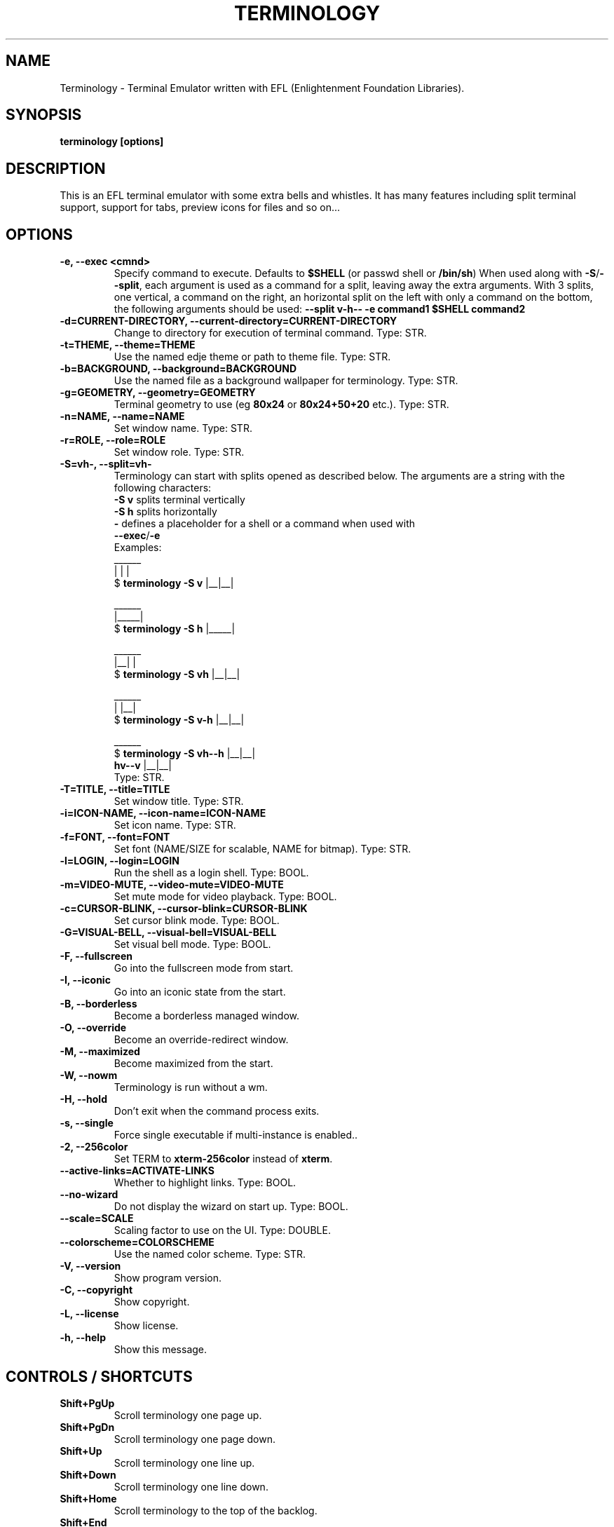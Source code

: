 .\" Manpage for Terminology
.TH TERMINOLOGY 1 "Nov 11, 2021" "1.11.0" "Terminology man page"
.SH NAME
Terminology \- Terminal Emulator written with EFL (Enlightenment Foundation Libraries).
.SH SYNOPSIS
.B terminology [options]
.SH DESCRIPTION
This is an EFL terminal emulator with some extra bells and whistles.
It has many features including split terminal support, support for tabs, preview
icons for files and so on...
.SH OPTIONS
.
.TP
.B \-e, \-\-exec <cmnd>
Specify command to execute.
Defaults to \fB$SHELL\fP (or passwd shell or \fB/bin/sh\fP)
When used along with \fB\-S\fP/\fB\-\-split\fP, each argument is used as a command for a
split, leaving away the extra arguments.
With 3 splits, one vertical, a command on the right, an horizontal split on
the left with only a command on the bottom, the following arguments should be used:
\fB\-\-split v\-h\-\- \-e command1 $SHELL command2\fP
.
.TP
.B \-d=CURRENT-DIRECTORY, \-\-current\-directory=CURRENT-DIRECTORY
Change to directory for execution of terminal command.
Type: STR.
.
.TP
.B \-t=THEME, \-\-theme=THEME
Use the named edje theme or path to theme file.
Type: STR.
.
.TP
.B \-b=BACKGROUND, \-\-background=BACKGROUND
Use the named file as a background wallpaper for terminology.
Type: STR.
.
.TP
.B \-g=GEOMETRY, \-\-geometry=GEOMETRY
Terminal geometry to use (eg \fB80x24\fP or \fB80x24+50+20\fP etc.).
Type: STR.
.
.TP
.B \-n=NAME, \-\-name=NAME
Set window name.
Type: STR.
.
.TP
.B \-r=ROLE, \-\-role=ROLE
Set window role.
Type: STR.
.
.TP
.B \-S=vh\-, \-\-split=vh\-
Terminology can start with splits opened as described below.
The arguments are a string with the following characters:
 \fB\-S v\fP splits terminal vertically
 \fB\-S h\fP splits horizontally
 \fB\-\fP defines a placeholder for a shell or a command when used with
 \fB\-\-exec\fP/\fB\-e\fP
 Examples:
                      ______
                      |  |  |
 $ \fBterminology \-S v\fP   |__|__|

                      ______
                      |_____|
 $ \fBterminology \-S h\fP   |_____|

                       ______
                       |__|  |
 $ \fBterminology \-S vh\fP   |__|__|

                       ______
                       |  |__|
 $ \fBterminology \-S v-h\fP  |__|__|

                         ______
 $ \fBterminology \-S vh--h\fP  |__|__|
                  \fBhv--v\fP  |__|__|
 Type: STR.
.
.TP
.B \-T=TITLE, \-\-title=TITLE
Set window title.
Type: STR.
.
.TP
.B \-i=ICON\-NAME, \-\-icon-name=ICON\-NAME
Set icon name.
Type: STR.
.
.TP
.B \-f=FONT, \-\-font=FONT
Set font (NAME/SIZE for scalable, NAME for bitmap).
Type: STR.
.
.TP
.B \-l=LOGIN, \-\-login=LOGIN
Run the shell as a login shell.
Type: BOOL.
.
.TP
.B \-m=VIDEO\-MUTE, \-\-video-mute=VIDEO\-MUTE
Set mute mode for video playback.
Type: BOOL.
.
.TP
.B \-c=CURSOR\-BLINK, \-\-cursor-blink=CURSOR\-BLINK
Set cursor blink mode.
Type: BOOL.
.
.TP
.B \-G=VISUAL\-BELL, \-\-visual\-bell=VISUAL\-BELL
Set visual bell mode.
Type: BOOL.
.
.TP
.B \-F, \-\-fullscreen
Go into the fullscreen mode from start.
.
.TP
.B \-I, \-\-iconic
Go into an iconic state from the start.
.
.TP
.B \-B, \-\-borderless
Become a borderless managed window.
.
.TP
.B \-O, \-\-override
Become an override-redirect window.
.
.TP
.B \-M, \-\-maximized
Become maximized from the start.
.
.TP
.B \-W, \-\-nowm
Terminology is run without a wm.
.
.TP
.B \-H, \-\-hold
Don't exit when the command process exits.
.
.TP
.B \-s, \-\-single
Force single executable if multi-instance is enabled..
.
.TP
.B \-2, \-\-256color
Set TERM to \fBxterm-256color\fP instead of \fBxterm\fP.
.
.TP
.B \-\-active\-links=ACTIVATE\-LINKS
Whether to highlight links.
Type: BOOL.
.
.TP
.B \-\-no\-wizard
Do not display the wizard on start up.
Type: BOOL.
.
.TP
.B \-\-scale=SCALE
Scaling factor to use on the UI.
Type: DOUBLE.
.
.TP
.B \-\-colorscheme=COLORSCHEME
Use the named color scheme.
Type: STR.
.
.TP
.B \-V, \-\-version
Show program version.
.
.TP
.B \-C, \-\-copyright
Show copyright.
.
.TP
.B \-L, \-\-license
Show license.
.
.TP
.B \-h, \-\-help
Show this message.

.SH CONTROLS / SHORTCUTS
.
.TP
.B Shift+PgUp
Scroll terminology one page up.
.
.TP
.B Shift+PgDn
Scroll terminology one page down.
.
.TP
.B Shift+Up
Scroll terminology one line up.
.
.TP
.B Shift+Down
Scroll terminology one line down.
.
.TP
.B Shift+Home
Scroll terminology to the top of the backlog.
.
.TP
.B Shift+End
Reset scroll in terminology.
.
.TP
.B Shift+Left
Switch focus to previous terminal inside a window when using splits, or the
previous tab.
.
.TP
.B Shift+Right
Switch focus to next terminal inside a window when using splits, or the next
tab.
.
.TP
.B Shift+Insert
Paste Clipboard (ctrl+v/c) selection.
.
.TP
.B Shift+Ctrl+Insert
Paste Primary (highlight) selection.
.
.TP
.B Shift+Keypad\-Plus
Font size up by one unit.
.
.TP
.B Shift+Keypad\-Minus
Font size down by one unit.
.
.TP
.B Shift+Keypad\-Multiply
Reset font size.
.
.TP
.B Shift+Keypad\-Divide
Copy highlight to Clipboard (same as ctrl+c in gui apps).
.
.TP
.B Ctrl+PgUp
Switch focus to previous terminal inside a window when using splits, or the
previous tab.
.
.TP
.B Ctrl+PgDn
Switch focus to next terminal inside a window when using splits, or the next
tab.
.
.TP
.B Ctrl+Shift+h
Toggle displaying the miniview of the history.
.
.TP
.B Ctrl+Alt+t
Set tab's title.
.
.TP
.B Ctrl+Shift+t
Create a new terminal on top of current inside window (tabs).
.
.TP
.B Ctrl+Shift+n
Launch new terminology.
.
.TP
.B Ctrl+Shift+End
Close the current terminal.
.
.TP
.B Ctrl+Shift+Home
Bring up "tab" switcher.
.
.TP
.B Ctrl+Shift+PgUp
Split terminal horizontally (one terminal above the other).
.
.TP
.B Ctrl+Shift+PgDn
Split terminal vertically (one terminal to the left of the other).
.
.TP
.B Alt+Home
Enter command mode (enter commands to control terminology itself).
.
.TP
.B Alt+Return
Paste primary selection.
.
.TP
.B Alt+g
Group input: send input to all visible terminals in the window
.
.TP
.B Alt+Shift+g
Group input: send input to all terminals in the window
.
.TP
.B Alt+w
Copy selection to primary.
.
.TP
.B Alt+Up
Focus the terminal above
.
.TP
.B Alt+Down
Focus the terminal down
.
.TP
.B Alt+Left
Focus the terminal on the left
.
.TP
.B Alt+Right
Focus the terminal on the right
.
.TP
.B Ctrl+Shift+c
Copy current selection to clipboard.
.
.TP
.B Ctrl+Shift+v
Paste current clipboard selection.
.
.TP
.B Ctrl+1 through Ctrl+0
Switch to terminal tab 1 through 10.
.
.TP
.B Ctrl+Alt+Equal
Increase font size. Note that it works on scalable fonts only.
.
.TP
.B Ctrl+Alt+Minus
Decrease font size. Note that it works on scalable fonts only.
.
.TP
.B Ctrl+Alt+0
Reset font to default setting saved in config.
.
.TP
.B Ctrl+Alt+9
Display big font size (10x20 bitmap, or size 20 with scalable).

.SH MOUSE CONTROLS
.
.TP
.B Right mouse click
Bring up controls menus.
.
.TP
.B Middle mouse click
Paste highlight selection.
.
.TP
.B Left mouse click/drag
Make a selection highlight.
.
.TP
.B Ctrl + Left mouse click/drag
Make a block selection.
.
.TP
.B Wheel
Scroll up or down in history.
.
.TP
.B Ctrl + Wheel
Zoom font size up/down.

.SH COMMAND MODE COMMANDS
To enter command mode in terminology press Alt+Home. Currently command mode
understands the following commands:
.
.TP
.B f
Reset font to default setting saved in config.
.
.TP
.B f+
Increase font size. Note that it works on scalable fonts only.
.
.TP
.B f\-
Decrease font size. Note that it works on scalable fonts only.
.
.TP
.B fb
Display big font size (10x20 bitmap, or size 20 with scalable).
.
.TP
.B gNxM
Make terminal NxM chars in size (if possible). e.g. \fBg80x48\fP \fBg40x20\fP.
If just one number is provided, it will use the following shortcuts:
\fBg0=80x24\fP; \fBg1=80x40\fP; \fBg2=80x60\fP; \fBg3=80x80\fP;
\fBg4=120x24\fP; \fBg5=120x40\fP; \fBg6=120x60\fP;
\fBg7=120x80\fP; \fBg8=120x120\fP
.
.TP
.B b
Reset the background (no media).
.
.TP
.B bPATH
Set the background media to an absolute file PATH.

.SH THEMES:
Apart from the ones shipped with Terminology, themes can be stored in \fB~/.config/terminology/themes/\fP.

.SH COMPANION TOOLS:
.
.TP
.B tyls
List directory contents with bells and whistles
.
.TP
.B tyalpha
Set transparency level of the background
.
.TP
.B tybg
Change the background image
.
.TP
.B tycat
Display inline a media file or a URI
.
.TP
.B typop
Display in a popup a media file or a URI
.
.TP
.B tyq
Queue media files or URI to be popped up
.
.TP
.B tysend
Send files to the terminal (useful through ssh)

.SH EXTENDED ESCAPES FOR TERMINOLOGY:
.
.TP
.B [\\\033][}][COMMAND][\\\000]
i.e.
  1.   ESC char (\fB\\033\fP or \fB0x1b\fP)
  2.   \fB}\fP char
  3... sequence of UTF8 chars other than nul (\fB\\000\fP or \fB0x00\fP).
  4    \fB\\000\fP char (nul byte or \fB0x00\fP to indicate end of sequence)
e.g.
  \fBecho \-n '\\033}Hello world\\000'\fP

.B Commands:

any values inside square brackets [] are to be replaced by some content (numbers, strings, paths, url's etc.). example:

\fBaa[PATH\-OF\-FILE]\fP should be come something like:
  \fBaa/tmp/file.png\fP
or \fBaa[true/false]\fP should become something like:
  \fBaatrue\fP
or
  \fBaafalse\fP

\-\-\-

\fBpn[FULL\-PATH\-OR\-URL]\fP
  popup the given media file/url now.

\fBpq[FULL\-PATH\-OR\-URL]\fP
  queue a popup for the given media file/url.

\fBbt[FULL\-PATH\-OR\-URL]\fP
  set the terminal background media file/url temporarily.

\fBbp[FULL\-PATH\-OR\-URL]\fP
  set the terminal background media file/url permanently.

\fBat[on/true/yes/off/false/no]\fP
  set the terminal alpha state to be on, or off temporarily.

\fBap[on/true/yes/off/false/no]\fP
  set the terminal alpha state to be on, or off permanently.

\fBqs\fP
  query grid and font size. stdin will have written to it:
    \fBW;H;FW;FH\fP
  where \fBW\fP is the width of the terminal grid in characters
  where \fBH\fP is the height of the terminal grid in characters
  where \fBFW\fP is the width of 1 character cell in pixels
  where \fBFH\fP is the height of 1 character cell in pixels

\fBis[CW;H;FULL\-PATH\-OR\-URL]\fP
  insert STRETCHED media (where image will stretch to fill the
    cell area) and define expected cell area to be \fBW\fP cells
    wide and \fBH\fP cells high, with the image/media/url.
  where \fBC\fP is the replace character to be identified in later
    text where \fBW\fP is the width in character cells (up to 511).
  where \fBH\fP is the height in character cells (up to 511).

  note that this escape alone has no effect. It indicates a future intention of inserting media into the terminal. the terminal will EXPECT a grid of \fBW\fPx\fBH\fP "replace characters" to follow, with each sequence of such replace characters bebung with a \fBib\fP escape command and ending with an \fBie\fP escape command.

  the \fBFULL\-PATH\-OR\-URL\fP for all  the \fBi\fP commands (\fBis\fP,
  \fBic\fP, \fBif\fP, \fBit\fP) may be of the form:

    \fB/full/path/to/file.png\fP

  OR

    \fB/full/path/to/link\n/full/path/to/file.png\fP

    where a newline character separates a URI for a link and
      a full path to a file to display in the region. the link
      is the destination URI when a user may click on the given
      media image.

    example:

      \fBprintf("\\\033}is#5;3;%s\000"\fP
             \fB"\\\033}ib#####\\\033}ie\\\n"\fP
             \fB"\\\033}ib#####\\\033}ie\\\n"\fP
             \fB"\\\033}ib#####\\\033}ie\\\n", "/tmp/icon.png");\fP

    note that \fB#\fP is the replace character, and later \fB#\fP chars if inside begin/end escapes, will be replaced by the given media indicated in the insert media escape.

\fBic[CW;H;FULL\-PATH\-OR\-URL]\fP
  insert CENTERED media (centered in cell area). Otherwise
    parameters are identical to the \fBis\fP command, but
    retains aspect and is padded by blank space.

\fBif[CW;H;FULL\-PATH\-OR\-URL]\fP
  insert FILLED media (fill in cell area). Otherwise parameters
    are identical to the \fBis\fP command but ensures the entire
    area is filled like a background even if media goes beyond
    cell bounds and is clipped.

\fBit[CW;H;FULL\-PATH\-OR\-URL]\fP
  insert THUMB media (thumbnail cell area). Otherwise parameters
    are identical to the \fBis\fP command, but uses thumbnail
    generation to make a fast to load but low resolution version
    (cached) of the media.

\fBit[CW;H;LINK\\nFULL-PATH-OR-URL]\fP
    insert THUMB media with link (thumbnail cell area). Otherwise parameters
    are identical to the \fBis\fP command, but uses thumbnail generation to
    make a fast to load but low resolution version (cached) of the media.
    \fBLINK\fP is a path (or url) to open _when_ the thumb is clicked on by the
    user.

\fBij[CW;H;FULL-PATH\\nGROUP][\\n][cmd1][\\r\\n][cmd2]...\fP
    insert EDJE object with file path given, and the group name given.
    The command list (and the \fB\\n\fP whitespace delimiter before the list)
    is optional, but is executed/parsed before display of the actual
    object to do things like initialize its initial state. See `iC`
    command for more details on the command list.

    Be aware that once you have an object with an assigned channel id,
    it can send back signals and messages via escapes on stdin. These
    escapes will follow terminology extended escape format
    \fB(ESC + } ... \000)\fP, and the content will be one of:

      ;CHID\\ndrag\\nPART NAME\\nVAL1\\nVAL2
      ;CHID\\ndrag,start\\nPART NAME\\nVAL1\\nVAL2
      ;CHID\\ndrag,stop\\nPART NAME\\nVAL1\\nVAL2
      ;CHID\\ndrag,step\\nPART NAME\\nVAL1\\nVAL2
      ;CHID\\drag,set\\nPART NAME\\nVAL1\\nVAL2
      signal;CHID\\nSIGNAL STRING\\nSOURCE STRING
      message;CHID\\nOPCODE ID\\nstring\\nSTRING1
      message;CHID\\nOPCODE ID\\nint\\nINT1
      message;CHID\\nOPCODE ID\\nfloat\\nFLOAT1
      message;CHID\\nOPCODE ID\\nstring_set\\nSTRING1\\nSTRING2\\nSTRING3...
      message;CHID\\nOPCODE ID\\nint_set\\nINT1\\nINT2\\nINT3...
      message;CHID\\nOPCODE ID\\nfloat_set\\nFLOAT1\\nFLOAT2\\nFLOAT3...
      message;CHID\\nOPCODE ID\\nstring_int\\nSTRING1\\nINT1
      message;CHID\\nOPCODE ID\\nstring_float\\nSTRING1\\nFLOAT1
      message;CHID\\nOPCODE ID\\nstring_int_set\\nSTRING1\\nINT1\\nINT2\\nINT3...
      message;CHID\\nOPCODE ID\\nstring_float_set\\nSTRING1\\nFLOAT1\\nFLOAT2\\nFLOAT3...

\fBiC[CHID]\\n[cmd1][\\r\\n][cmd2][\\r\\n][cmd3]...\fP
    send a COMMAND (\fBcmd1, cmd2, cmd3\fP etc.) to an existing named
    channel id \fBCHID\fP. this can be a list of 1 or more command strings,
    with each string broken by a continuous sequence of 1 or more \fB\\r\fP
    and/or \fB\\n\fP characters. e.g. "\fB\\n\fP", "\fB\\r\fP", "\fB\\r\\n\fP",
    "\fB\\n\\r\fP", "\fB\\n\\r\\n\\n\\n\fP", etc.

    commands understood are:

      \fBtext\\nPART NAME\\nTEXT STRING\fP
        set the text of "\fBPART NAME\fP" to string "\fBTEXT STRING\fP"

      \fBemit\\nSIGNAL STRING\\nSOURCE STRING\fP
        emit signal "\fBSIGNAL STRING\fP" "\fBSOURCE STRING\fP"

      \fBdrag\\nPART NAME\\n[value|size|step|page]\\nVAL1\\nVAL2\fP
        manipulate dragable of name "\fBPART NAME\fP" and either set
        "\fBvalue\fP", "\fBsize\fP", "\fBstep\fP" or "\fBpage\fP" properties
        to "\fBVAL1\fP" and "\fBVAL2\fP" for \fBx\fP and \fBy\fP, where
        \fBVAL1\fP and \fBVAL2\fP are floating point values

      \fBchid\\nCHANNEL ID\fP
        set the channel id of a given edje object (only valid in setup
        commands for the inline edje object) to "\fBCHANNEL ID\fP" so it can
        be addressed later.

      \fBmessage\\nOPCODE ID\\n[string|int|float|string_set|int_set|...\fP
      \fBfloat_set|string|int|string_float|string_int_set|...\fP
      \fBstring_float_set]\\n[message data]\fP
        send a message with opcode (integer) id "\fBOPCODE ID\fP" of one of
        the given types supported ("\fBstring\fP", "\fBint\fP", "\fBfloat\fP",
        etc.) and then with the given "\fBmessage data\fP" at the end.
        \fBmessage data\fP format depends on message type:
        \fBstring\fP:           \fBSTRING1\fP
        \fBint\fP:              \fBINT1\fP
        \fBfloat\fP:            \fBFLOAT1\fP
        \fBstring_set\fP:       \fBSTRING1\\nSTRING2\\nSTRING3...\fP
        \fBint_set\fP:          \fBINT1\\nINT2\\nINT3...\fP
        \fBfloat_set\fP:        \fBFLOAT1\\nFLOAT2\\nFLOAT3...\fP
        \fBstring_int\fP:       \fBSTRING1\\nINT1\fP
        \fBstring_float\fP:     \fBSTRING1\\nFLOAT1\fP
        \fBstring_int_set\fP:   \fBSTRING1\\nINT1\\nINT2\\nINT3...\fP
        \fBstring_float_set\fP: \fBSTRING1\\nFLOAT1\\nFLOAT2\\nFLOAT3...\fP

\fBib\fP
  begin media replace sequence run.

\fBie\fP
  end media replace sequence run.

\fBfr[PATH/FILE]\fP
  begin file send for a file named \fBPATH\fP / \fBFILE\fP

\fBfs[SIZE_BYTES]\fP
  set the size in bytes of a file send started with the above fr escape

\fBfd[CHECKSUM DATA]\fP
  block of data for the current file transfer with checksum as a
  string decimal which is the sum of every byte when taken as an
  unsigned char per byte. the checksum is a signed 32bit integer.
  the checksum is the sum of the data after escaping. 4 bits at a
  time per data byte, encoded with high bits in one byte then low
  bits, with the bits encoded as 4 bit value being \fB0x40\fP + 4 bit value
  per byte. \fB(@ == 0x0, A == 0x1, B == 0x2, ... N == 0xe, O == 0xf)\fP.
  so to rebuild a byte will be \fB(((bytes[0] - 0x40) & 0xf) << 4) |
  ((bytes[1] - 0x40) & 0xf)\fP per byte pair in the data block.

\fBfx\fP
  exit file send mode (normally at the end of the file or when it's
  complete)

.SH BUGS
If you find a bug or for known issues/bugs/feature requests please email enlightenment-devel@lists.sourceforge.net or visit the place where all the hard work is done http://phab.enlightenment.org/

.SH AUTHOR
Terminology was written by Carsten Haitzler <raster@rasterman.com> and others.  It is maintained by Boris Faure <boris@fau.re> and others. See AUTHORS file for other contributors.

